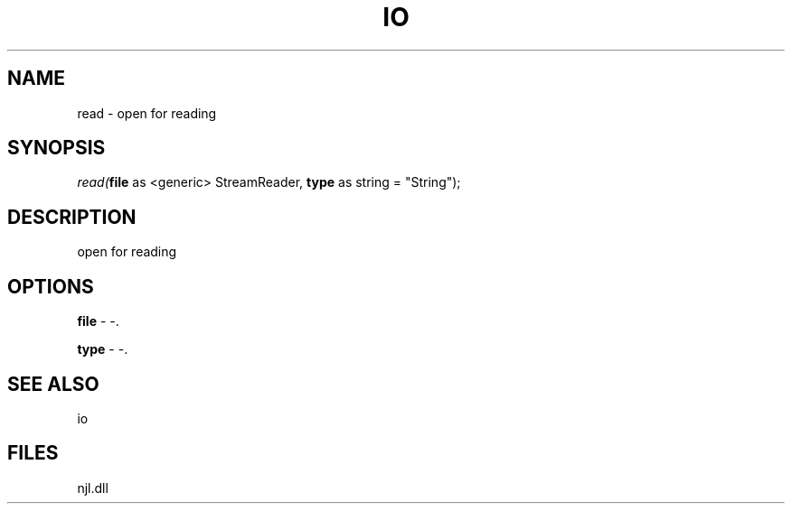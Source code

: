.\" man page create by R# package system.
.TH IO 1 2000-Jan "read" "read"
.SH NAME
read \- open for reading
.SH SYNOPSIS
\fIread(\fBfile\fR as <generic> StreamReader, 
\fBtype\fR as string = "String");\fR
.SH DESCRIPTION
.PP
open for reading
.PP
.SH OPTIONS
.PP
\fBfile\fB \fR\- -. 
.PP
.PP
\fBtype\fB \fR\- -. 
.PP
.SH SEE ALSO
io
.SH FILES
.PP
njl.dll
.PP
